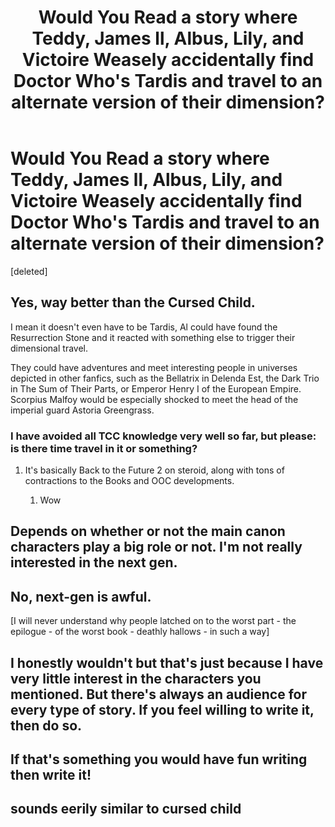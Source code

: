 #+TITLE: Would You Read a story where Teddy, James ll, Albus, Lily, and Victoire Weasely accidentally find Doctor Who's Tardis and travel to an alternate version of their dimension?

* Would You Read a story where Teddy, James ll, Albus, Lily, and Victoire Weasely accidentally find Doctor Who's Tardis and travel to an alternate version of their dimension?
:PROPERTIES:
:Score: 0
:DateUnix: 1517624854.0
:DateShort: 2018-Feb-03
:END:
[deleted]


** Yes, way better than the Cursed Child.

I mean it doesn't even have to be Tardis, Al could have found the Resurrection Stone and it reacted with something else to trigger their dimensional travel.

They could have adventures and meet interesting people in universes depicted in other fanfics, such as the Bellatrix in Delenda Est, the Dark Trio in The Sum of Their Parts, or Emperor Henry I of the European Empire. Scorpius Malfoy would be especially shocked to meet the head of the imperial guard Astoria Greengrass.
:PROPERTIES:
:Author: InquisitorCOC
:Score: 5
:DateUnix: 1517625983.0
:DateShort: 2018-Feb-03
:END:

*** I have avoided all TCC knowledge very well so far, but please: is there time travel in it or something?
:PROPERTIES:
:Score: 1
:DateUnix: 1517633912.0
:DateShort: 2018-Feb-03
:END:

**** It's basically Back to the Future 2 on steroid, along with tons of contractions to the Books and OOC developments.
:PROPERTIES:
:Author: InquisitorCOC
:Score: 3
:DateUnix: 1517634509.0
:DateShort: 2018-Feb-03
:END:

***** Wow
:PROPERTIES:
:Score: 1
:DateUnix: 1517634831.0
:DateShort: 2018-Feb-03
:END:


** Depends on whether or not the main canon characters play a big role or not. I'm not really interested in the next gen.
:PROPERTIES:
:Author: Starfox5
:Score: 3
:DateUnix: 1517651554.0
:DateShort: 2018-Feb-03
:END:


** No, next-gen is awful.

[I will never understand why people latched on to the worst part - the epilogue - of the worst book - deathly hallows - in such a way]
:PROPERTIES:
:Author: Deathcrow
:Score: 3
:DateUnix: 1517709593.0
:DateShort: 2018-Feb-04
:END:


** I honestly wouldn't but that's just because I have very little interest in the characters you mentioned. But there's always an audience for every type of story. If you feel willing to write it, then do so.
:PROPERTIES:
:Author: emong757
:Score: 2
:DateUnix: 1517696594.0
:DateShort: 2018-Feb-04
:END:


** If that's something you would have fun writing then write it!
:PROPERTIES:
:Score: 1
:DateUnix: 1517633865.0
:DateShort: 2018-Feb-03
:END:


** sounds eerily similar to cursed child
:PROPERTIES:
:Author: AbuIncelAlAustrali
:Score: 1
:DateUnix: 1517625471.0
:DateShort: 2018-Feb-03
:END:
